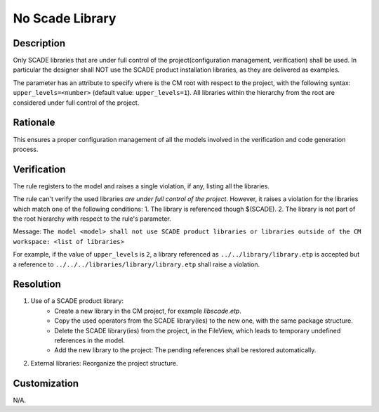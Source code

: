.. index:: single: No Scade Library

No Scade Library
================

.. rule::
   :filename: no_scade_library.py
   :class: NoScadeLibrary
   :id: id_0061
   :reference: SDR-32
   :kind: generic
   :tags: project_structure

   SCADE libraries shall not be used in production

Description
-----------
Only SCADE libraries that are under full control of the project(configuration management, verification) shall be used.
In particular the designer shall NOT use the SCADE product installation libraries, as they are delivered as examples.

.. end_description

The parameter has an attribute to specify where is the CM root with respect to the project,
with the following syntax: ``upper_levels=<number>`` (default value: ``upper_levels=1``).
All libraries within the hierarchy from the root are considered under full control of the project.

Rationale
---------
This ensures a proper configuration management of all the models involved in the verification and code generation process.

Verification
------------
The rule registers to the model and raises a single violation, if any, listing all the libraries.

The rule can't verify the used libraries *are under full control of the project*.
However, it raises a violation for the libraries which match one of the following conditions:
1. The library is referenced though $(SCADE).
2. The library is not part of the root hierarchy with respect to the rule's parameter.

Message: ``The model <model> shall not use SCADE product libraries
or libraries outside of the CM workspace: <list of libraries>``

For example, if the value of ``upper_levels`` is ``2``, a library referenced as
``../../library/library.etp`` is accepted but a reference to
``../../../libraries/library/library.etp`` shall raise a violation.

Resolution
----------
1. Use of a SCADE product library:
    * Create a new library in the CM project, for example `libscade.etp`.
    * Copy the used operators from the SCADE library(ies) to the new one, with the same package structure.
    * Delete the SCADE library(ies) from the project, in the FileView, which leads to temporary undefined references in the model.
    * Add the new library to the project: The pending references shall be restored automatically.
2. External libraries: Reorganize the project structure.

Customization
-------------
N/A.
